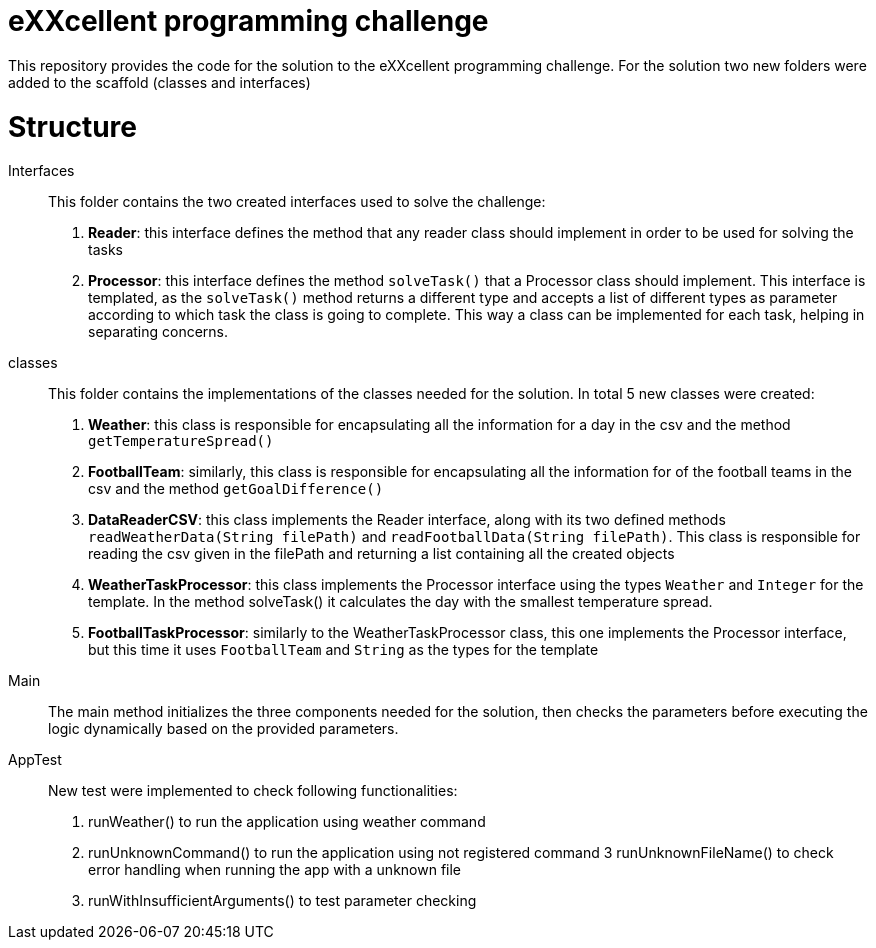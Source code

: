 = eXXcellent programming challenge

This repository provides the code for the solution to the eXXcellent programming challenge. For the solution
two new folders were added to the scaffold (classes and interfaces)

= Structure

Interfaces::
This folder contains the two created interfaces used to solve the challenge:

1. **Reader**: this interface defines the method that any reader class should implement in order to be used for solving the tasks

2. **Processor**: this interface defines the method `solveTask()` that a Processor class should implement. This interface is
templated, as the `solveTask()` method returns a different type and accepts a list of different types as parameter according to which task the class is
going to complete. This way a class can be implemented for each task, helping in separating concerns.

classes::
This folder contains the implementations of the classes needed for the solution. In total 5 new classes were created:

1. **Weather**: this class is responsible for encapsulating all the information for a day in the csv and the method `getTemperatureSpread()`

2. **FootballTeam**: similarly, this class is responsible for encapsulating all the information for of the football teams in the csv and the method `getGoalDifference()`

3. **DataReaderCSV**: this class implements the Reader interface, along with its two defined methods `readWeatherData(String filePath)`
and `readFootballData(String filePath)`. This class is responsible for reading the csv given in the filePath and returning a list
containing all the created objects

4. **WeatherTaskProcessor**: this class implements the Processor interface using the types `Weather` and `Integer` for the template.
In the method solveTask() it calculates the day with the smallest temperature spread.

5. **FootballTaskProcessor**: similarly to the WeatherTaskProcessor class, this one implements the Processor interface, but this time
it uses `FootballTeam` and `String` as the types for the template


Main::
The main method initializes the three components needed for the solution, then checks the parameters before executing the logic dynamically based on the provided parameters.

AppTest::
New test were implemented to check following functionalities:
1. runWeather() to run the application using weather command
2. runUnknownCommand() to run the application using not registered command
3 runUnknownFileName() to check error handling when running the app with a unknown file
4. runWithInsufficientArguments() to test parameter checking



